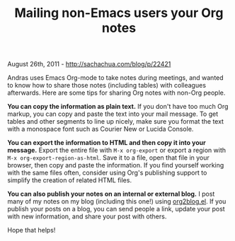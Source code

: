#+TITLE: Mailing non-Emacs users your Org notes

August 26th, 2011 -
[[http://sachachua.com/blog/p/22421][http://sachachua.com/blog/p/22421]]

Andras uses Emacs Org-mode to take notes during meetings, and wanted to
know how to share those notes (including tables) with colleagues
afterwards. Here are some tips for sharing Org notes with non-Org
people.

*You can copy the information as plain text.* If you don't have too much
Org markup, you can copy and paste the text into your mail message. To
get tables and other segments to line up nicely, make sure you format
the text with a monospace font such as Courier New or Lucida Console.

*You can export the information to HTML and then copy it into your
message.* Export the entire file with =M-x org-export= or export a
region with =M-x org-export-region-as-html=. Save it to a file, open
that file in your browser, then copy and paste the information. If you
find yourself working with the same files often, consider using Org's
publishing support to simplify the creation of related HTML files.

*You can also publish your notes on an internal or external blog.* I
post many of my notes on my blog (including this one!) using
[[https://github.com/punchagan/org2blog][org2blog.el]]. If you publish
your posts on a blog, you can send people a link, update your post with
new information, and share your post with others.

Hope that helps!

